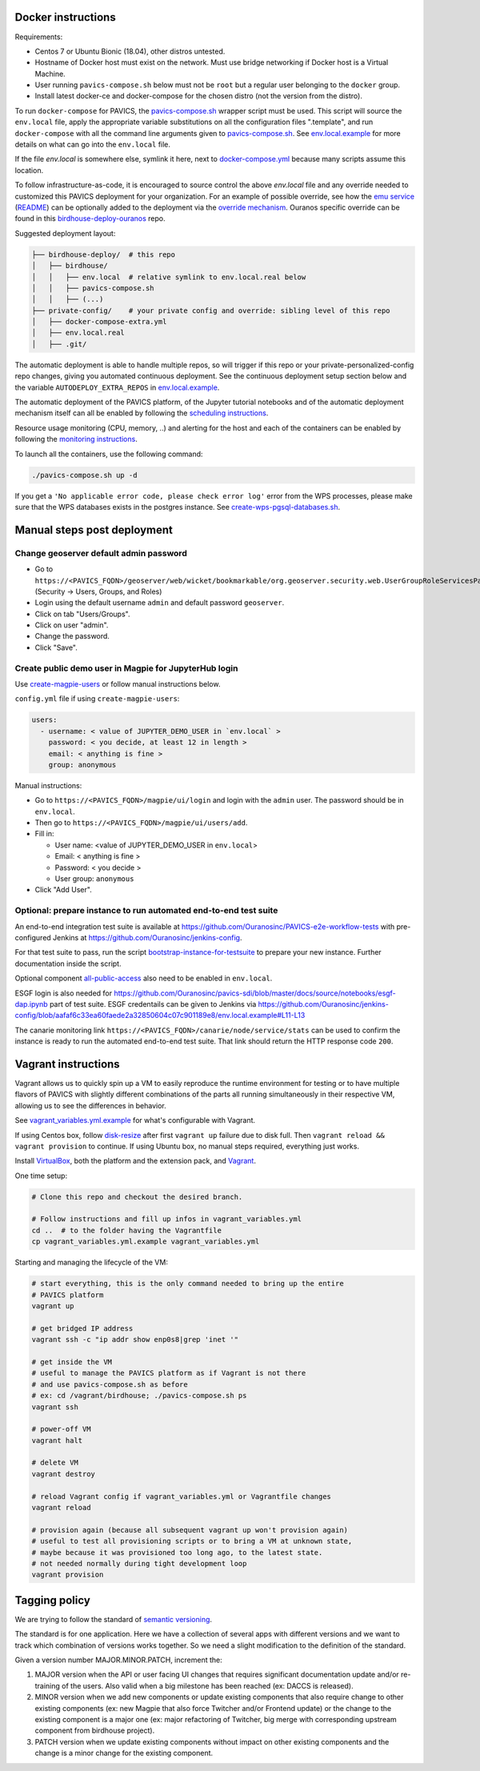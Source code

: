 Docker instructions
-------------------

Requirements:


* 
  Centos 7 or Ubuntu Bionic (18.04), other distros untested.

* 
  Hostname of Docker host must exist on the network.  Must use bridge
  networking if Docker host is a Virtual Machine.

* 
  User running ``pavics-compose.sh`` below must not be ``root`` but a regular user
  belonging to the ``docker`` group.

* 
  Install latest docker-ce and docker-compose for the chosen distro (not the
  version from the distro).

To run ``docker-compose`` for PAVICS, the `pavics-compose.sh <./pavics-compose.sh>`_ wrapper script must be used.
This script will source the ``env.local`` file, apply the appropriate variable substitutions on all the configuration files
".template", and run ``docker-compose`` with all the command line arguments given to `pavics-compose.sh <./pavics-compose.sh>`_.
See `env.local.example <./env.local.example>`_ for more details on what can go into the ``env.local`` file.

If the file `env.local` is somewhere else, symlink it here, next to `docker-compose.yml <docker-compose.yml>`_ because many scripts assume this location.

To follow infrastructure-as-code, it is encouraged to source control the above
`env.local` file and any override needed to customized this PAVICS deployment
for your organization.  For an example of possible override, see how the `emu service <./optional-components/emu/docker-compose-extra.yml>`_
(`README <./optional-components/README.rst>`_) can be optionally added to the deployment via the `override mechanism <https://docs.docker.com/compose/extends/>`_.
Ouranos specific override can be found in this `birdhouse-deploy-ouranos <https://github.com/bird-house/birdhouse-deploy-ouranos>`_ repo.

Suggested deployment layout:

.. code-block::

   ├── birdhouse-deploy/  # this repo
   │   ├── birdhouse/
   │   │   ├── env.local  # relative symlink to env.local.real below
   │   │   ├── pavics-compose.sh
   │   │   ├── (...)
   ├── private-config/    # your private config and override: sibling level of this repo
   │   ├── docker-compose-extra.yml
   │   ├── env.local.real
   │   ├── .git/

The automatic deployment is able to handle multiple repos, so will trigger if
this repo or your private-personalized-config repo changes, giving you
automated continuous deployment.  See the continuous deployment setup section
below and the variable ``AUTODEPLOY_EXTRA_REPOS`` in `env.local.example <./env.local.example>`_.

The automatic deployment of the PAVICS platform, of the Jupyter tutorial
notebooks and of the automatic deployment mechanism itself can all be
enabled by following the `scheduling instructions <./components/README.rst#scheduler>`_.

Resource usage monitoring (CPU, memory, ..) and alerting for the host and each
of the containers can be enabled by following the `monitoring instructions <./components/README.rst#monitoring>`_.

To launch all the containers, use the following command:

.. code-block::

   ./pavics-compose.sh up -d

If you get a ``'No applicable error code, please check error log'`` error from the WPS processes, please make sure that the WPS databases exists in the
postgres instance. See `create-wps-pgsql-databases.sh <./scripts/create-wps-pgsql-databases.sh>`_.

Manual steps post deployment
----------------------------

Change geoserver default admin password
^^^^^^^^^^^^^^^^^^^^^^^^^^^^^^^^^^^^^^^


* 
  Go to
  ``https://<PAVICS_FQDN>/geoserver/web/wicket/bookmarkable/org.geoserver.security.web.UserGroupRoleServicesPage`` (Security -> Users, Groups, and Roles)

* 
  Login using the default username ``admin`` and default password ``geoserver``.

* 
  Click on tab "Users/Groups".

* 
  Click on user "admin".

* 
  Change the password.

* 
  Click "Save".

Create public demo user in Magpie for JupyterHub login
^^^^^^^^^^^^^^^^^^^^^^^^^^^^^^^^^^^^^^^^^^^^^^^^^^^^^^

Use `create-magpie-users <./scripts/create-magpie-users>`_ or follow manual
instructions below.

``config.yml`` file if using ``create-magpie-users``:

.. code-block::

   users:
     - username: < value of JUPYTER_DEMO_USER in `env.local` >
       password: < you decide, at least 12 in length >
       email: < anything is fine >
       group: anonymous

Manual instructions:

* 
  Go to
  ``https://<PAVICS_FQDN>/magpie/ui/login`` and login with the ``admin`` user. The password should be in ``env.local``.

* 
  Then go to ``https://<PAVICS_FQDN>/magpie/ui/users/add``.

* 
  Fill in:

  * User name: <value of JUPYTER_DEMO_USER in ``env.local``\ >
  * Email: < anything is fine >
  * Password: < you decide >
  * User group: ``anonymous``

* 
  Click "Add User".

Optional: prepare instance to run automated end-to-end test suite
^^^^^^^^^^^^^^^^^^^^^^^^^^^^^^^^^^^^^^^^^^^^^^^^^^^^^^^^^^^^^^^^^

An end-to-end integration test suite is available at
https://github.com/Ouranosinc/PAVICS-e2e-workflow-tests with pre-configured
Jenkins at https://github.com/Ouranosinc/jenkins-config.

For that test suite to pass, run the script
`bootstrap-instance-for-testsuite <./scripts/bootstrap-instance-for-testsuite>`_
to prepare your new instance.  Further documentation inside the script.

Optional component
`all-public-access <./optional-components#give-public-access-to-all-resources-for-testing-purposes>`_
also need to be enabled in ``env.local``.

ESGF login is also needed for
https://github.com/Ouranosinc/pavics-sdi/blob/master/docs/source/notebooks/esgf-dap.ipynb
part of test suite.  ESGF credentails can be given to Jenkins via
https://github.com/Ouranosinc/jenkins-config/blob/aafaf6c33ea60faede2a32850604c07c901189e8/env.local.example#L11-L13

The canarie monitoring link
``https://<PAVICS_FQDN>/canarie/node/service/stats`` can be used to confirm the
instance is ready to run the automated end-to-end test suite.  That link should
return the HTTP response code ``200``.

Vagrant instructions
--------------------

Vagrant allows us to quickly spin up a VM to easily reproduce the runtime
environment for testing or to have multiple flavors of PAVICS with slightly
different combinations of the parts all running simultaneously in their
respective VM, allowing us to see the differences in behavior.

See `vagrant_variables.yml.example <./vagrant_variables.yml.example>`_ for what's
configurable with Vagrant.

If using Centos box, follow `disk-resize <./vagrant-utils/disk-resize>`_ after
first ``vagrant up`` failure due to disk full.  Then ``vagrant reload && vagrant
provision`` to continue.  If using Ubuntu box, no manual steps required,
everything just works.

Install `VirtualBox <https://www.virtualbox.org/wiki/Downloads>`_, both the
platform and the extension pack, and `Vagrant <https://www.vagrantup.com/downloads.html>`_.

One time setup:

.. code-block::

   # Clone this repo and checkout the desired branch.

   # Follow instructions and fill up infos in vagrant_variables.yml
   cd ..  # to the folder having the Vagrantfile
   cp vagrant_variables.yml.example vagrant_variables.yml

Starting and managing the lifecycle of the VM:

.. code-block::

   # start everything, this is the only command needed to bring up the entire
   # PAVICS platform
   vagrant up

   # get bridged IP address
   vagrant ssh -c "ip addr show enp0s8|grep 'inet '"

   # get inside the VM
   # useful to manage the PAVICS platform as if Vagrant is not there
   # and use pavics-compose.sh as before
   # ex: cd /vagrant/birdhouse; ./pavics-compose.sh ps
   vagrant ssh

   # power-off VM
   vagrant halt

   # delete VM
   vagrant destroy

   # reload Vagrant config if vagrant_variables.yml or Vagrantfile changes
   vagrant reload

   # provision again (because all subsequent vagrant up won't provision again)
   # useful to test all provisioning scripts or to bring a VM at unknown state,
   # maybe because it was provisioned too long ago, to the latest state.
   # not needed normally during tight development loop
   vagrant provision

Tagging policy
--------------

We are trying to follow the standard of `semantic versioning <https://semver.org/>`_.

The standard is for one application.  Here we have a collection of several apps
with different versions and we want to track which combination of versions works
together.  So we need a slight modification to the definition of the standard.

Given a version number MAJOR.MINOR.PATCH, increment the:


#. 
   MAJOR version when the API or user facing UI changes that requires
   significant documentation update and/or re-training of the users.  Also
   valid when a big milestone has been reached (ex: DACCS is released).

#. 
   MINOR version when we add new components or update existing components
   that also require change to other existing components (ex: new Magpie that
   also force Twitcher and/or Frontend update) or the change to the existing
   component is a major one (ex: major refactoring of Twitcher, big merge
   with corresponding upstream component from birdhouse project).

#. 
   PATCH version when we update existing components without impact on other
   existing components and the change is a minor change for the existing
   component.
